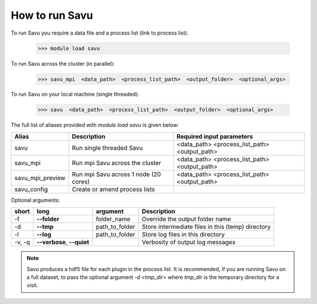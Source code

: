 How to run Savu
---------------

To run Savu you require a data file and a process list (link to process list).

    >>> module load savu

To run Savu across the cluster (in parallel):

    >>> savu_mpi  <data_path>  <process_list_path>  <output_folder>  <optional_args>

To run Savu on your local machine (single threaded):

    >>> savu  <data_path>  <process_list_path>  <output_folder>  <optional_args>


The full list of aliases provided with `module load savu` is given below:

+-------------------+---------------------------------------+----------------------------------------------+
|    Alias          |            Description                |             Required input parameters        |
+===================+=======================================+==============================================+
|   savu            | Run single threaded Savu              | <data_path> <process_list_path> <output_path>|
+-------------------+---------------------------------------+----------------------------------------------+
|  savu_mpi         | Run mpi Savu across the cluster       | <data_path> <process_list_path> <output_path>|
+-------------------+---------------------------------------+----------------------------------------------+
| savu_mpi_preview  | Run mpi Savu across 1 node (20 cores) | <data_path> <process_list_path> <output_path>|
+-------------------+---------------------------------------+----------------------------------------------+
| savu_config       | Create or amend process lists         |                                              |
+-------------------+---------------------------------------+----------------------------------------------+

Optional arguments:

+--------+----------------------------+-----------------------+--------------------------------------------------+
|  short |         long               |       argument        |                   Description                    |
+========+============================+=======================+==================================================+
|  -f    |    **--folder**            |      folder_name      | Override the output folder name                  |
+--------+----------------------------+-----------------------+--------------------------------------------------+
|  -d    |    **--tmp**               |      path_to_folder   | Store intermediate files in this (temp) directory|
+--------+----------------------------+-----------------------+--------------------------------------------------+
|  -l    |     **--log**              |      path_to_folder   | Store log files in this directory                |
+--------+----------------------------+-----------------------+--------------------------------------------------+
| -v, -q | **--verbose**, **--quiet** |                       | Verbosity of output log messages                 |
+--------+----------------------------+-----------------------+--------------------------------------------------+


.. note:: Savu produces a hdf5 file for each plugin in the process list.  It is recommended, if you are running
          Savu on a full dataset, to pass the optional argument `-d <tmp_dir>` where `tmp_dir` is the temporary
          directory for a visit.

